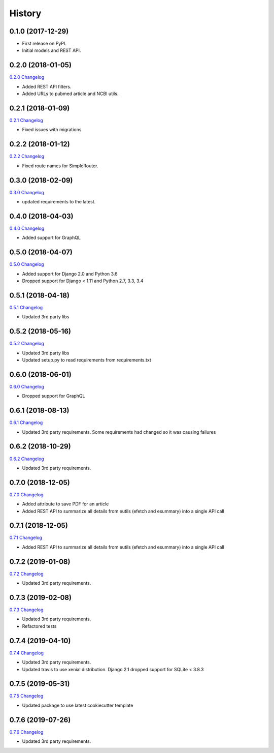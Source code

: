 .. :changelog:

History
-------

0.1.0 (2017-12-29)
++++++++++++++++++

* First release on PyPI.
* Initial models and REST API.

0.2.0 (2018-01-05)
++++++++++++++++++

`0.2.0 Changelog <https://github.com/chopdgd/django-literature-knowledgebase/compare/v0.1.0...v0.2.0>`_

* Added REST API filters.
* Added URLs to pubmed article and NCBI utils.

0.2.1 (2018-01-09)
++++++++++++++++++

`0.2.1 Changelog <https://github.com/chopdgd/django-literature-knowledgebase/compare/v0.2.0...v0.2.1>`_

* Fixed issues with migrations

0.2.2 (2018-01-12)
++++++++++++++++++

`0.2.2 Changelog <https://github.com/chopdgd/django-literature-knowledgebase/compare/v0.2.1...v0.2.2>`_

* Fixed route names for SimpleRouter.

0.3.0 (2018-02-09)
++++++++++++++++++

`0.3.0 Changelog <https://github.com/chopdgd/django-literature-knowledgebase/compare/v0.2.2...v0.3.0>`_

* updated requirements to the latest.

0.4.0 (2018-04-03)
++++++++++++++++++

`0.4.0 Changelog <https://github.com/chopdgd/django-literature-knowledgebase/compare/v0.3.0...v0.4.0>`_

* Added support for GraphQL

0.5.0 (2018-04-07)
++++++++++++++++++

`0.5.0 Changelog <https://github.com/chopdgd/django-literature-knowledgebase/compare/v0.4.0...v0.5.0>`_

* Added support for Django 2.0 and Python 3.6
* Dropped support for Django < 1.11 and Python 2.7, 3.3, 3.4

0.5.1 (2018-04-18)
++++++++++++++++++

`0.5.1 Changelog <https://github.com/chopdgd/django-literature-knowledgebase/compare/v0.5.0...v0.5.1>`_

* Updated 3rd party libs

0.5.2 (2018-05-16)
++++++++++++++++++

`0.5.2 Changelog <https://github.com/chopdgd/django-literature-knowledgebase/compare/v0.5.1...v0.5.2>`_

* Updated 3rd party libs
* Updated setup.py to read requirements from requirements.txt

0.6.0 (2018-06-01)
++++++++++++++++++

`0.6.0 Changelog <https://github.com/chopdgd/django-literature-knowledgebase/compare/v0.5.2...v0.6.0>`_

* Dropped support for GraphQL

0.6.1 (2018-08-13)
++++++++++++++++++

`0.6.1 Changelog <https://github.com/chopdgd/django-literature-knowledgebase/compare/v0.6.0...v0.6.1>`_

* Updated 3rd party requirements. Some requirements had changed so it was causing failures

0.6.2 (2018-10-29)
++++++++++++++++++

`0.6.2 Changelog <https://github.com/chopdgd/django-literature-knowledgebase/compare/v0.6.1...v0.6.2>`_

* Updated 3rd party requirements.

0.7.0 (2018-12-05)
++++++++++++++++++

`0.7.0 Changelog <https://github.com/chopdgd/django-literature-knowledgebase/compare/v0.6.2...v0.7.0>`_

* Added attribute to save PDF for an article
* Added REST API to summarize all details from eutils (efetch and esummary) into a single API call

0.7.1 (2018-12-05)
++++++++++++++++++

`0.7.1 Changelog <https://github.com/chopdgd/django-literature-knowledgebase/compare/v0.7.0...v0.7.1>`_

* Added REST API to summarize all details from eutils (efetch and esummary) into a single API call

0.7.2 (2019-01-08)
++++++++++++++++++

`0.7.2 Changelog <https://github.com/chopdgd/django-literature-knowledgebase/compare/v0.7.1...v0.7.2>`_

* Updated 3rd party requirements.

0.7.3 (2019-02-08)
++++++++++++++++++

`0.7.3 Changelog <https://github.com/chopdgd/django-literature-knowledgebase/compare/v0.7.2...v0.7.3>`_

* Updated 3rd party requirements.
* Refactored tests

0.7.4 (2019-04-10)
++++++++++++++++++

`0.7.4 Changelog <https://github.com/chopdgd/django-literature-knowledgebase/compare/v0.7.3...v0.7.4>`_

* Updated 3rd party requirements.
* Updated travis to use xenial distribution. Django 2.1 dropped support for SQLite < 3.8.3

0.7.5 (2019-05-31)
++++++++++++++++++

`0.7.5 Changelog <https://github.com/chopdgd/django-literature-knowledgebase/compare/v0.7.4...v0.7.5>`_

* Updated package to use latest cookiecutter template

0.7.6 (2019-07-26)
++++++++++++++++++

`0.7.6 Changelog <https://github.com/chopdgd/django-literature-knowledgebase/compare/v0.7.5...v0.7.6>`_

* Updated 3rd party requirements.
